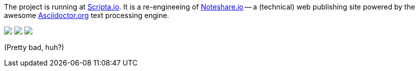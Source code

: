 The project is running at http://scripta.io[Scripta.io].  It
is a re-engineeing of http://www.noteshare.io[Noteshare.io] 
-- a (technical) web publishing
site powered by the awesome http://asciidoctor.org[Asciidoctor.org] text
processing engine.  

++++
<a href="https://codeclimate.com/github/jxxcarlson/noteshare"><img src="https://codeclimate.com/github/jxxcarlson/noteshare/badges/gpa.svg" /></a>
++++

++++
<a href="https://codeclimate.com/github/jxxcarlson/noteshare/coverage"><img src="https://codeclimate.com/github/jxxcarlson/noteshare/badges/coverage.svg" /></a>
++++

++++
<a href="https://codeclimate.com/github/jxxcarlson/noteshare"><img src="https://codeclimate.com/github/jxxcarlson/noteshare/badges/issue_count.svg" /></a>
++++


(Pretty bad, huh?)

